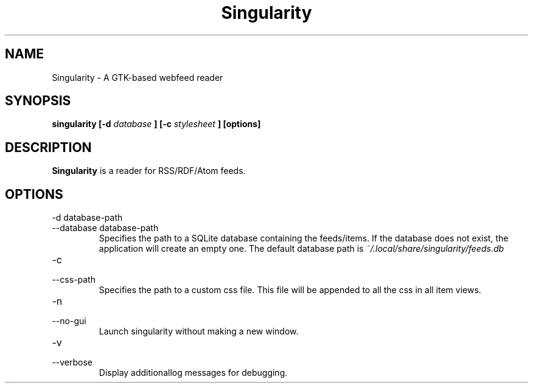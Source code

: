 .TH Singularity 1
.SH NAME
Singularity \- A GTK-based webfeed reader
.SH SYNOPSIS
.B singularity [-d
.I database
.B ] [-c
.I stylesheet
.B ] [options]
.SH DESCRIPTION
.B Singularity
is a reader for RSS/RDF/Atom feeds.
.SH OPTIONS
.IP "-d database-path"
.IP "--database database-path"
Specifies the path to a SQLite database containing the feeds/items. If the database does not exist, the application will create an empty one. The default database path is
.I ~/.local/share/singularity/feeds.db
.IP -c
.IP --css-path
Specifies the path to a custom css file. This file will be appended to all the css in all item views.
.IP -n
.IP --no-gui
Launch singularity without making a new window.
.IP -v
.IP --verbose
Display additionallog messages for debugging.
